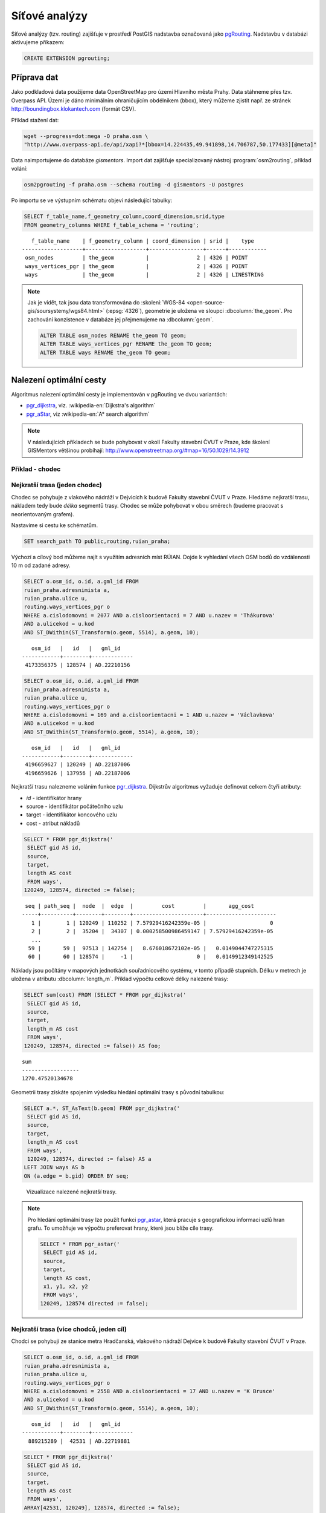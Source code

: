 Síťové analýzy
==============

Síťové analýzy (tzv. routing) zajišťuje v prostředí PostGIS nadstavba
označovaná jako `pgRouting <http://pgrouting.org/>`__. Nadstavbu v
databázi aktivujeme příkazem:

.. code-block:: sql

   CREATE EXTENSION pgrouting;

Příprava dat
------------

Jako podkladová data použijeme data OpenStreetMap pro území Hlavního
města Prahy. Data stáhneme přes tzv. Overpass API. Území je dáno
minimálním ohraničujícím obdélníkem (bbox), který můžeme zjistit
např. ze stránek http://boundingbox.klokantech.com (formát CSV).

Příklad stažení dat:

.. code-block:: bash
                
   wget --progress=dot:mega -O praha.osm \
   "http://www.overpass-api.de/api/xapi?*[bbox=14.224435,49.941898,14.706787,50.177433][@meta]"

Data naimportujeme do databáze *gismentors*. Import dat zajišťuje
specializovaný nástroj :program:`osm2routing`, příklad volání:

.. code-block:: bash

   osm2pgrouting -f praha.osm --schema routing -d gismentors -U postgres

Po importu se ve výstupním schématu objeví následující tabulky:

.. code-block:: sql

   SELECT f_table_name,f_geometry_column,coord_dimension,srid,type
   FROM geometry_columns WHERE f_table_schema = 'routing';

::
   
      f_table_name    | f_geometry_column | coord_dimension | srid |    type    
   -------------------+-------------------+-----------------+------+------------
    osm_nodes         | the_geom          |               2 | 4326 | POINT
    ways_vertices_pgr | the_geom          |               2 | 4326 | POINT
    ways              | the_geom          |               2 | 4326 | LINESTRING

.. note:: Jak je vidět, tak jsou data transformována do
          :skoleni:`WGS-84 <open-source-gis/soursystemy/wgs84.html>`
          (:epsg:`4326`), geometrie je uložena ve sloupci
          :dbcolumn:`the_geom`. Pro zachování konzistence v databáze
          jej přejmenujeme na :dbcolumn:`geom`.

          .. code-block:: sql

             ALTER TABLE osm_nodes RENAME the_geom TO geom;
             ALTER TABLE ways_vertices_pgr RENAME the_geom TO geom;
             ALTER TABLE ways RENAME the_geom TO geom;

Nalezení optimální cesty
------------------------

Algoritmus nalezení optimální cesty je implementován v pgRouting ve
dvou variantách:

* `pgr_dijkstra
  <https://docs.pgrouting.org/latest/en/pgr_dijkstra.html>`__,
  viz. :wikipedia-en:`Dijkstra's algorithm`
* `pgr_aStar
  <https://docs.pgrouting.org/latest/en/pgr_aStar.html>`__,
  viz :wikipedia-en:`A* search algorithm`

.. note:: V následujících příkladech se bude pohybovat v okolí Fakulty stavební
   ČVUT v Praze, kde školení GISMentors většinou probíhají:
   http://www.openstreetmap.org/#map=16/50.1029/14.3912

Příklad - chodec
^^^^^^^^^^^^^^^^

Nejkratší trasa (jeden chodec)
^^^^^^^^^^^^^^^^^^^^^^^^^^^^^^

Chodec se pohybuje z vlakového nádráží v Dejvicích k budově Fakulty
stavební ČVUT v Praze. Hledáme nejkratší trasu, nákladem tedy bude
*délka* segmentů trasy. Chodec se může pohybovat v obou směrech
(budeme pracovat s neorientovaným grafem).

Nastavíme si cestu ke schématům.

.. code-block:: sql
   
   SET search_path TO public,routing,ruian_praha;

Výchozí a cílový bod můžeme najít s využitím adresních míst
RÚIAN. Dojde k vyhledání všech OSM bodů do vzdálenosti 10 m od zadané
adresy.

.. code-block:: sql

   SELECT o.osm_id, o.id, a.gml_id FROM 
   ruian_praha.adresnimista a, 
   ruian_praha.ulice u, 
   routing.ways_vertices_pgr o 
   WHERE a.cislodomovni = 2077 AND a.cisloorientacni = 7 AND u.nazev = 'Thákurova' 
   AND a.ulicekod = u.kod 
   AND ST_DWithin(ST_Transform(o.geom, 5514), a.geom, 10);

::

      osm_id   |   id   |   gml_id
   ------------+--------+-------------
    4173356375 | 128574 | AD.22210156
 
.. code-block:: sql

   SELECT o.osm_id, o.id, a.gml_id FROM 
   ruian_praha.adresnimista a, 
   ruian_praha.ulice u, 
   routing.ways_vertices_pgr o 
   WHERE a.cislodomovni = 169 and a.cisloorientacni = 1 AND u.nazev = 'Václavkova' 
   AND a.ulicekod = u.kod 
   AND ST_DWithin(ST_Transform(o.geom, 5514), a.geom, 10);

::

      osm_id   |   id   |   gml_id
   ------------+--------+-------------
    4196659627 | 120249 | AD.22187006
    4196659626 | 137956 | AD.22187006

Nejkratší trasu nalezneme voláním funkce `pgr_dijkstra
<http://docs.pgrouting.org/latest/en/src/dijkstra/doc/pgr_dijkstra.html>`__. Dijkstrův
algoritmus vyžaduje definovat celkem čtyři atributy:

* `id` - identifikátor hrany
* source - identifikátor počátečního uzlu
* target - identifikátor koncového uzlu
* cost - atribut nákladů

.. code-block:: sql
                
   SELECT * FROM pgr_dijkstra('
    SELECT gid AS id,
    source,
    target,
    length AS cost
    FROM ways',
   120249, 128574, directed := false);

::

    seq | path_seq |  node  |  edge  |         cost         |       agg_cost
   -----+----------+--------+--------+----------------------+----------------------
      1 |        1 | 120249 | 110252 | 7.57929416242359e-05 |                    0
      2 |        2 |  35204 |  34307 | 0.000258500986459147 | 7.57929416242359e-05
      ...
     59 |       59 |  97513 | 142754 |   8.676018672102e-05 |   0.0149044747275315
     60 |       60 | 128574 |     -1 |                    0 |   0.0149912349142525

Náklady jsou počítány v mapových jednotkách souřadnicového systému, v
tomto případě stupních. Délku v metrech je uložena v atributu
:dbcolumn:`length_m`. Příklad výpočtu celkové délky nalezené trasy:

.. code-block:: sql
                          
   SELECT sum(cost) FROM (SELECT * FROM pgr_dijkstra('
    SELECT gid AS id,
    source,
    target,
    length_m AS cost
    FROM ways',
   120249, 128574, directed := false)) AS foo;

::
             
   sum        
   ------------------
   1270.47520134678

Geometrii trasy získáte spojením výsledku hledání optimální trasy s
původní tabulkou:

.. code-block:: sql
                         
   SELECT a.*, ST_AsText(b.geom) FROM pgr_dijkstra('
    SELECT gid AS id,
    source,
    target,
    length_m AS cost
    FROM ways',
    120249, 128574, directed := false) AS a
   LEFT JOIN ways AS b
   ON (a.edge = b.gid) ORDER BY seq;

.. figure:: ../images/route-single.png
   
   Vizualizace nalezené nejkratší trasy.

.. note:: Pro hledání optimální trasy lze použít funkci `pgr_astar
  <http://docs.pgrouting.org/latest/en/src/astar/doc/pgr_astar.html#description>`__,
  která pracuje s geografickou informací uzlů hran grafu. To umožňuje
  ve výpočtu preferovat hrany, které jsou blíže cíle trasy.

  .. code-block:: sql

     SELECT * FROM pgr_astar('
      SELECT gid AS id,
      source,
      target,
      length AS cost,
      x1, y1, x2, y2
      FROM ways',
     120249, 128574 directed := false);

Nejkratší trasa (více chodců, jeden cíl)
^^^^^^^^^^^^^^^^^^^^^^^^^^^^^^^^^^^^^^^^

Chodci se pohybují ze stanice metra Hradčanská, vlakového nádraží
Dejvice k budově Fakulty stavební ČVUT v Praze.

.. code-block:: sql

   SELECT o.osm_id, o.id, a.gml_id FROM 
   ruian_praha.adresnimista a, 
   ruian_praha.ulice u, 
   routing.ways_vertices_pgr o 
   WHERE a.cislodomovni = 2558 AND a.cisloorientacni = 17 AND u.nazev = 'K Brusce' 
   AND a.ulicekod = u.kod 
   AND ST_DWithin(ST_Transform(o.geom, 5514), a.geom, 10);

::

      osm_id   |   id   |   gml_id
   ------------+--------+-------------
     889215289 |  42531 | AD.22719881

.. code-block:: sql
                
   SELECT * FROM pgr_dijkstra('
    SELECT gid AS id,
    source,
    target,
    length AS cost
    FROM ways',
   ARRAY[42531, 120249], 128574, directed := false);

.. figure:: ../images/route-multi.png

   Vizualizace nalezených nejkratších cest.

Nejrychlejší trasa (více chodců a cílů)
^^^^^^^^^^^^^^^^^^^^^^^^^^^^^^^^^^^^^^^

Chodci vycházejí od budovy Fakulty stavební ČVUT v Praze a ze stanice
Hradčanská. Cílem jsou vlakové nádraží Dejvice a tramvajová zastávka
Hradčanské náměstí. Rychlost pohybu chodců uvažujeme 1,2 m/s.

.. code-block:: sql

   SELECT o.osm_id, o.id, a.gml_id FROM 
   ruian_praha.adresnimista a, 
   ruian_praha.ulice u, 
   routing.ways_vertices_pgr o 
   WHERE a.cislodomovni = 37 AND a.cisloorientacni = 23 AND u.nazev = 'Malostranské náměstí' 
   AND a.ulicekod = u.kod 
   AND ST_DWithin(ST_Transform(o.geom, 5514), a.geom, 10);

::

      osm_id   |   id   |   gml_id
   ------------+--------+-------------
    4763711106 | 22516  | AD.21694419
     340112849 | 32791  | AD.21694419
   

.. code-block:: sql
                
   SELECT * FROM pgr_dijkstra('
    SELECT gid AS id,
    source,
    target,
    length_m / 1.2 / 60 AS cost
    FROM ways',
   ARRAY[128574, 42531], ARRAY[120249, 22516], directed := false);

Časovou náročnost tras získáme následujícím příkazem (náklady v
minutách):

   .. code-block:: sql

      SELECT start_vid, end_vid, agg_cost FROM pgr_dijkstra('
       SELECT gid AS id,
       source,
       target,
       length_m / 1.2 / 60 AS cost
       FROM ways',
      ARRAY[128574, 42531], ARRAY[120249, 22516], directed := false)
      WHERE edge=-1 ORDER BY agg_cost;

   ::

       start_vid | end_vid |     agg_cost     
      -----------+---------+------------------
           42531 |  120249 | 5.02036761819399
          128574 |  120249 | 17.6454889075942
           42531 |   22516 | 22.9976299203542
          128574 |   22516 | 36.7067900923121

.. tip:: Agregované náklady vrací přímo funkce `pgr_dijkstraCost
   <http://docs.pgrouting.org/latest/en/src/dijkstra/doc/pgr_dijkstraCost.html>`__,
   příklad:

   .. code-block:: sql

      SELECT * FROM pgr_dijkstraCost('
       SELECT gid AS id,
       source,
       target,
       length_m / 1.2 / 60 AS cost
       FROM ways',
      ARRAY[128574, 42531], ARRAY[120249, 22516], directed := false)
      ORDER BY agg_cost;

Příklad - automobil
^^^^^^^^^^^^^^^^^^^

Na rozdíl od chodce uvažujeme náklady ve směru (:dbcolumn:`cost`) a
proti směru (:dbcolumn:`reverse_cost`) hrany. V případě obousměrných
komunikací jsou oba náklady kladné, přičemž se ale mohou lišit. U
jednosměrných komunikací jeden z nákladů nabývá záporné hodnoty.

V našem případě se bude vozidlo pohybovat z Letiště Václava Havla k
historické budově Hlavní nádraží.

.. code-block:: sql

   SELECT o.osm_id, o.id, a.gml_id FROM 
   ruian_praha.adresnimista a, 
   ruian_praha.ulice u, 
   routing.ways_vertices_pgr o 
   WHERE a.cislodomovni = 1039 AND a.cisloorientacni = 6 AND u.nazev = 'Aviatická' 
   AND a.ulicekod = u.kod 
   AND ST_DWithin(ST_Transform(o.geom, 5514), a.geom, 30);

::

      osm_id   |   id   |   gml_id
   ------------+--------+-------------
    1207486584 | 23491 | AD.22738142

.. code-block:: sql

   SELECT o.osm_id, o.id, a.gml_id FROM 
   ruian_praha.adresnimista a, 
   ruian_praha.ulice u, 
   routing.ways_vertices_pgr o 
   WHERE a.cislodomovni = 300 AND a.cisloorientacni = 8 AND u.nazev = 'Wilsonova' 
   AND a.ulicekod = u.kod 
   AND ST_DWithin(ST_Transform(o.geom, 5514), a.geom, 10);

::

      osm_id   |   id   |   gml_id
   ------------+--------+-------------
    4303448349 |  95535 | AD.21742367
    4303448365 | 100649 | AD.21742367
    4303448546 | 102169 | AD.21742367
    4303448356 | 107212 | AD.21742367
    4303448466 | 118339 | AD.21742367
    4303448747 | 143944 | AD.21742367

Nejkratší trasa
^^^^^^^^^^^^^^^

.. code-block:: sql

   SELECT a.*, b.geom AS geom FROM pgr_dijkstra('
    SELECT gid AS id,
    source,
    target,
    CASE WHEN cost > 0 THEN length_m ELSE -1 END AS cost,
    CASE WHEN reverse_cost > 0 THEN length_m ELSE -1 END AS reverse_cost
    FROM ways',
   (SELECT id FROM ways_vertices_pgr WHERE osm_id = 1207486584),
   (SELECT id FROM ways_vertices_pgr WHERE osm_id = 4303448349),
   directed := true) AS a
   LEFT JOIN ways AS b
   ON (a.edge = b.gid) ORDER BY seq;

Nejrychlejší trasa
^^^^^^^^^^^^^^^^^^

Před samotným výpočtem pro jednotlivé typy komunikací nastavíme
odpovídající maximální dovolené rychlosti. Na základě toho budou poté
určeny náklady pohybu v časových jednotkách. Náklady v atributu
:dbcolumn:`cost_s` jsou uvedeny v sekundách.

Příklad úpravy časových nákladu podle typu komunikace:

.. code-block:: sql

   ALTER TABLE osm_way_classes ADD COLUMN penalty FLOAT;
   UPDATE osm_way_classes SET penalty=100;
   UPDATE osm_way_classes SET penalty=0.8 WHERE name IN ('secondary', 'secondary_link',
                                                         'tertiary', 'tertiary_link');
   UPDATE osm_way_classes SET penalty=0.6 WHERE name IN ('primary','primary_link');
   UPDATE osm_way_classes SET penalty=0.4 WHERE name IN ('trunk','trunk_link');
   UPDATE osm_way_classes SET penalty=0.3 WHERE name IN ('motorway','motorway_junction','motorway_link');

.. todo:: Přepsat, aby se blížilo realitě.
             
.. code-block:: sql
                
   SELECT a.*, b.geom AS geom FROM pgr_dijkstra('
    SELECT gid AS id,
    source,
    target,
    cost_s * penalty AS cost,
    reverse_cost_s * penalty AS reverse_cost
    FROM ways JOIN osm_way_classes
    USING (class_id)',
   (SELECT id FROM ways_vertices_pgr WHERE osm_id = 1207486584),
   (SELECT id FROM ways_vertices_pgr WHERE osm_id = 4303448349),
   directed := true) AS a
   LEFT JOIN ways AS b
   ON (a.edge = b.gid) ORDER BY seq;

.. tip:: Po zavedení penalizace bude nejkratší trasa pro automobil
   věrohodnější:

   .. todo:: penalizace
                   
   .. code-block:: sql
                   
      SELECT a.*, b.geom AS geom FROM pgr_dijkstra('
       SELECT gid AS id,
       source,
       target,
       CASE WHEN cost > 0 THEN length_m ELSE -1 END AS cost,
       CASE WHEN reverse_cost > 0 THEN length_m ELSE -1 END AS reverse_cost
       FROM ways JOIN osm_way_classes
       USING (class_id)',
      (SELECT id FROM ways_vertices_pgr WHERE osm_id = 1207486584),
      (SELECT id FROM ways_vertices_pgr WHERE osm_id = 4303448349),
      directed := true) AS a
      LEFT JOIN ways AS b
      ON (a.edge = b.gid) ORDER BY seq;

.. figure:: ../images/route-auto.png

   Porovnání nejkratší (červeně) a nejrychlejší (modře) trasy z
   Letiště Václava Havla na Hlavní nádraží.

Servisní síť
------------

Častou operací v síťových analýzách je výpočet servisní sítě. Zajímá
nás, kam je možné se v rámci sítě dostat do určitého času. V našem
případě nastavíme 300 sekund.

Upravíme penalizaci pro průchod, aby se více blížil realitě. Budeme
uvažovat, že můžeme jet kdekoli jen o něco málo pomaleji než po
hlavních silnicích a zásadně zvýhodníme jen dálnice.

.. code-block:: sql

   UPDATE osm_way_classes SET penalty=1.2;
   UPDATE osm_way_classes SET penalty=1.0 WHERE name IN ('secondary', 'secondary_link',
                                                         'tertiary', 'tertiary_link');
   UPDATE osm_way_classes SET penalty=1.0 WHERE name IN ('primary','primary_link');
   UPDATE osm_way_classes SET penalty=1.0 WHERE name IN ('trunk','trunk_link');
   UPDATE osm_way_classes SET penalty=0.8 WHERE name IN ('motorway','motorway_junction','motorway_link'); 

.. code-block:: sql
                
   SELECT a.*, b.geom AS geom FROM pgr_drivingDistance('
    SELECT gid AS id,
    source,
    target,
    cost_s * penalty AS cost,
    reverse_cost_s * penalty AS reverse_cost
    FROM ways JOIN osm_way_classes
    USING (class_id)',
   (SELECT id FROM ways_vertices_pgr WHERE osm_id = 250862),
   300,
   directed := true) AS a
   LEFT JOIN ways AS b
   ON (a.edge = b.gid) ORDER BY seq;

      
.. figure:: ../images/route-distance.png

   Servisní síť z vybraného místa.

.. note:: Algoritmus má limity, které jsme zatím podrobně netestovali,
   přesto pro určení přibližného servisního území (sítě) může posloužit.

Cesta obchodního cestujícího
----------------------------

Vyjíždíme z Dejvic (id: 12333). Chceme se cestou zastavit na
výstavišti v Holešovicích (id: 7436), v Europarku (id: 144884) a na
Andělu (id: 116748) a pak dojet zpátky do Dejvic. Algoritimus
naplánuje cestu tak, abychom navštívili každé místo pouze jednou a
urazili cestu s nejmenšími náklady.

.. todo:: Přepsat ID na adresní body.
          
Využití vzdálenosti po síti
^^^^^^^^^^^^^^^^^^^^^^^^^^^

Navržená cesta je přes zastávky Anděl, Europark, Holešovice.

.. code-block:: sql

   SELECT * FROM pgr_TSP(
       $$
       SELECT * FROM pgr_dijkstraCostMatrix(
           'SELECT gid as id, source, target, cost, reverse_cost FROM ways',
           (SELECT array_agg(id) FROM ways_vertices_pgr WHERE id IN (12333, 7436, 144884, 116748)),
           directed := false
       )
       $$,
       start_id := 12333,
       randomize := false
   );


::

    seq |  node  |        cost        |      agg_cost      
   -----+--------+--------------------+--------------------
      1 |  12333 | 0.0484455749225172 |                  0
      2 | 116748 |  0.148717683986367 | 0.0484455749225172
      3 | 144884 |  0.133988564693275 |  0.197163258908885
      4 |   7436 | 0.0443240851172554 |   0.33115182360216
      5 |  12333 |                  0 |  0.375475908719415


Využití euklidovské vzdálenosti
^^^^^^^^^^^^^^^^^^^^^^^^^^^^^^^

K dispozici je také výpočet cesty obchodního cestujícího, která
využívá pouze euklidovský prostor. Tento výpočet je sice méně přesný,
ale měl by být o dost rychlejší, zejména v případě většího počtu míst.
Rychlost jsme netestovali.

Navržená cesta je přes Anděla, Holešovice a Europark. Tedy jinak než
v případě předchozího algoritmu.

.. code-block:: sql

   SELECT * FROM pgr_eucledianTSP('SELECT *
   FROM (
     SELECT DISTINCT id AS source_id,
                       ST_X(geom) AS x,
                       ST_Y(geom) AS y FROM ways_vertices_pgr
             WHERE id IN (12333, 7436, 144884, 116748)
   ) t
   ORDER BY
   CASE source_id
     WHEN 12333 THEN 1 
     WHEN 7436 THEN 2
     WHEN 144884 THEN 3
     WHEN 116748 THEN 4  
    END');


::

     seq | node |         cost          |      agg_cost      
    -----+------+-----------------------+--------------------
       1 |    1 |    0.0382006302085469 |                  0
       2 |    4 |    0.0462512161967639 | 0.0382006302085469
       3 |    2 |     0.117270931512459 | 0.0844518464053108
       4 |    3 | 4.64686056594346e-310 |   0.20172277791777
       5 |    1 |                     0 |   0.20172277791777


Vytvoření sítě
--------------

Ne vždy je možné pracovat se sítí postavenou nad daty OSM. 
Pokud máme vlastní síť, můžeme se pokusit vybudovat graf nad ní.

Příprava dat
^^^^^^^^^^^^

Pokud nemáme data připravena pro síťové analýzy, např. nám chybí uzly
v místech křížení silnic, pak je nutné před vlastním vybudováním grafu
realizovat úpravu dat.

K dispozici je funce `pgr_nodeNetwork
<http://docs.pgrouting.org/2.0/en/src/common/doc/functions/node_network.html>`__,
která dokáže doplnit uzly v místech křížení, případně dotáhnout linie
k jiným liniím, v případě nedotahů.

V případě, že funkce selže, jako v následujícím ukázce nad ulicemi
Prahy, můžeme zkusit alternativní postup popsaný dále.

.. code-block:: sql

   SELECT pgr_nodeNetwork('ruian_praha.ulice', 1, 'ogc_fid', 'geom');
   
::
  
   ERROR:  line_locate_point: 1st arg isn't a line
   CONTEXT:  SQL statement "create temp table inter_loc on commit drop as ( select * from (
        (select l1id, l2id, st_linelocatepoint(line,source) as locus from intergeom)
         union
        (select l1id, l2id, st_linelocatepoint(line,target) as locus from intergeom)) as foo
        where locus<>0 and locus<>1)"
   PL/pgSQL function pgr_nodenetwork(text,double precision,text,text,text,text,boolean) line 191 at EXECUTE   
   
Alternativní způsob využívá běžných nástrojů PostGIS a snahu o
vytvoření multilinie agregací z existující kolekce linií.

.. code-block:: sql

 CREATE TABLE ruian_praha.ulice_noded AS
 SELECT d.path[1], geom FROM (
   SELECT ST_UNION(geom) g FROM ruian_praha.ulice
 ) dta
 , ST_Dump(g) d;

Vytvoření grafu
^^^^^^^^^^^^^^^

Před vytvořením grafu, který realizuje funkce `pgr_createTopology
<http://docs.pgrouting.org/2.2/en/src/topology/doc/pgr_createTopology.html>`__,
je nutné přidat sloupce :dbcolumn:`source` a :dbcolumn:`target`, kam jsou zapsány
identifikátory uzlů.

Vhodné je také vytvořit primární klíč a indexovat geometrii.

.. code-block:: sql

 ALTER TABLE ruian_praha.ulice_noded ADD PRIMARY KEY (path);
 CREATE INDEX ON ruian_praha.ulice_noded USING gist(geom);
 ALTER TABLE ruian_praha.ulice_noded ADD COLUMN "source" integer;
 ALTER TABLE ruian_praha.ulice_noded ADD COLUMN "target" integer;

Graf se vytvoří pomocí funkce ``pgr_createTopology``, kde se zadají
názvy sloupců s geometrií, id a sloupce pro zápis id nodů
(:dbcolumn:`source`, :dbcolumn:`target`). Hodnota 1 ve funkci
představuje toleranci pro tvorbu grafu.
 
.. code-block:: sql

 SELECT pgr_createTopology('ruian_praha.ulice_noded', 1, 'geom', 'path', 'source', 'target');

Na závěr je vhodné ohodnotit graf pomocí např. délky úseků.

.. code-block:: sql

 ALTER TABLE ruian_praha.ulice_noded ADD COLUMN length FLOAT;
 UPDATE ruian_praha.ulice_noded SET length = ST_Length(geom);
   
Další materiály
---------------

* http://workshop.pgrouting.org
